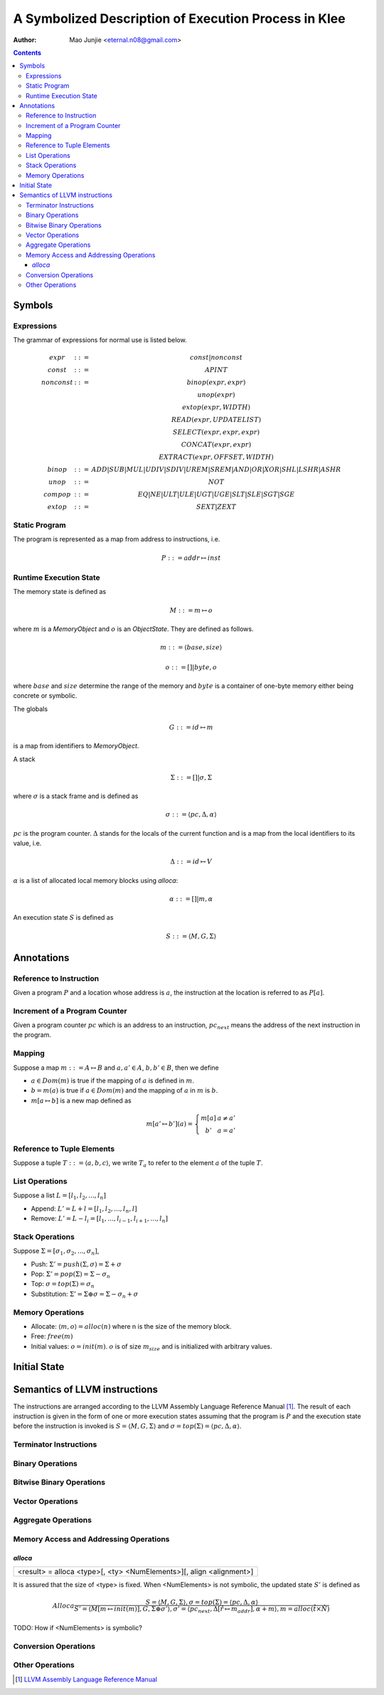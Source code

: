=====================================================
A Symbolized Description of Execution Process in Klee
=====================================================

:Author: Mao Junjie <eternal.n08@gmail.com>

.. contents::

Symbols
=======

Expressions
-----------

The grammar of expressions for normal use is listed below.

.. math::
    \begin{matrix}
    expr & ::= & const | nonconst \\
    const & ::= & APINT \\
    nonconst & ::= & binop(expr, expr) \\
    & & unop(expr) \\
    & & extop(expr, WIDTH) \\
    & & READ(expr, UPDATELIST) \\
    & & SELECT(expr, expr, expr) \\
    & & CONCAT(expr, expr) \\
    & & EXTRACT(expr, OFFSET, WIDTH) \\
    binop & ::= & ADD | SUB | MUL | UDIV | SDIV | UREM | SREM | AND | OR | XOR | SHL | LSHR | ASHR \\
    unop & ::= & NOT \\
    compop & ::= & EQ | NE | ULT | ULE | UGT | UGE | SLT | SLE | SGT | SGE \\
    extop & ::= & SEXT | ZEXT
    \end{matrix}


Static Program
--------------
The program is represented as a map from address to instructions, i.e.

.. math::
    P ::= addr \mapsto inst

Runtime Execution State
-----------------------

The memory state is defined as

.. math::
    M ::= m \mapsto o

where :math:`m` is a *MemoryObject* and :math:`o` is an *ObjectState*. They are defined as follows.

.. math::
    m ::= \langle base, size \rangle

.. math::
    o ::= [] | byte,o

where :math:`base` and :math:`size` determine the range of the memory and :math:`byte` is a container of one-byte memory either being concrete or symbolic.

The globals

.. math::
    G ::= id \mapsto m

is a map from identifiers to *MemoryObject*.

A stack

.. math::
    \Sigma ::= [] | \sigma, \Sigma

where :math:`\sigma` is a stack frame and is defined as

.. math::
    \sigma ::= \langle pc, \Delta, \alpha \rangle

:math:`pc` is the program counter. :math:`\Delta` stands for the locals of the current function and is a map from the local identifiers to its value, i.e.

.. math::
    \Delta ::= id \mapsto V

:math:`\alpha` is a list of allocated local memory blocks using *alloca*:

.. math::
    \alpha ::= [] | m, \alpha

An execution state :math:`S` is defined as

.. math::
    S ::= \langle M, G, \Sigma \rangle

Annotations
===========

Reference to Instruction
------------------------
Given a program :math:`P` and a location whose address is :math:`a`, the instruction at the location is referred to as :math:`P[a]`.

Increment of a Program Counter
------------------------------
Given a program counter :math:`pc` which is an address to an instruction, :math:`pc_{next}` means the address of the next instruction in the program.

Mapping
-------
Suppose a map :math:`m ::= A \mapsto B` and :math:`a,a' \in A`, :math:`b,b' \in B`, then we define

- :math:`a \in Dom(m)` is true if the mapping of :math:`a` is defined in :math:`m`.

- :math:`b = m(a)` is true if :math:`a \in Dom(m)` and the mapping of :math:`a` in :math:`m` is :math:`b`.

- :math:`m[a \mapsto b]` is a new map defined as

.. math::
    m[a' \mapsto b'](a) =
        \left\{ \begin{matrix}
	m[a] & a \not = a' \\
	b' & a = a'
	\end{matrix}\right.


Reference to Tuple Elements
---------------------------
Suppose a tuple :math:`T ::= \langle a, b, c\rangle`, we write :math:`T_a` to refer to the element :math:`a` of the tuple :math:`T`.

List Operations
---------------
Suppose a list :math:`L = [l_1, l_2, ..., l_n]`

- Append: :math:`L' = L + l = [l_1, l_2, ..., l_n, l]`

- Remove: :math:`L' = L - l_i = [l_1, ..., l_{i-1}, l_{i+1}, ..., l_n]`

Stack Operations
----------------
Suppose :math:`\Sigma = [\sigma_1, \sigma_2, ..., \sigma_n]`,

- Push: :math:`\Sigma' = push(\Sigma, \sigma) = \Sigma + \sigma`

- Pop: :math:`\Sigma' = pop(\Sigma) = \Sigma - \sigma_n`

- Top: :math:`\sigma = top(\Sigma) = \sigma_n`

- Substitution: :math:`\Sigma' = \Sigma \oplus \sigma = \Sigma - \sigma_n + \sigma`

Memory Operations
-----------------

- Allocate: :math:`\langle m, o \rangle = alloc(n)` where n is the size of the memory block.

- Free: :math:`free(m)`

- Initial values: :math:`o = init(m)`. :math:`o` is of size :math:`m_size` and is initialized with arbitrary values.


Initial State
=============

Semantics of LLVM instructions
==============================

The instructions are arranged according to the LLVM Assembly Language Reference Manual [1]_. The result of each instruction is given in the form of one or more execution states assuming that the program is :math:`P` and the execution state before the instruction is invoked is :math:`S = \langle M, G, \Sigma \rangle` and :math:`\sigma = top(\Sigma) = \langle pc, \Delta, \alpha \rangle`.

Terminator Instructions
-----------------------

Binary Operations
-----------------

Bitwise Binary Operations
-------------------------

Vector Operations
-----------------

Aggregate Operations
--------------------

Memory Access and Addressing Operations
---------------------------------------

*alloca*
~~~~~~~~

+--------------------------------------------------------------------------------+
|      <result> = alloca <type>[, <ty> <NumElements>][, align <alignment>]       |
+--------------------------------------------------------------------------------+

It is assured that the size of <type> is fixed. When <NumElements> is not symbolic, the updated state :math:`S'` is defined as

.. math::
    Alloca
    \frac{
    S = \langle M, G, \Sigma \rangle, \sigma = top(\Sigma) = \langle pc, \Delta, \alpha \rangle
    }{
    S' = \langle M[m \mapsto init(m)], G, \Sigma \oplus \sigma' \rangle,
    \sigma' = \langle pc_{next}, \Delta[\hat{r} \mapsto m_{addr}], \alpha + m \rangle,
    m = alloc(\hat{t} \times \hat{N})
    }

TODO: How if <NumElements> is symbolic?

Conversion Operations
---------------------

Other Operations
----------------

.. [1] `LLVM Assembly Language Reference Manual`_

.. _LLVM Assembly Language Reference Manual: http://llvm.org/releases/2.9/docs/LangRef.html

